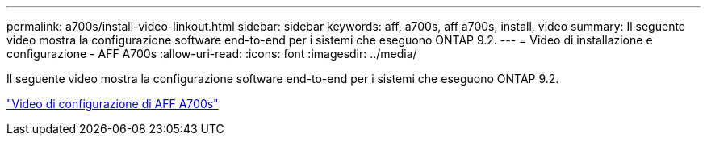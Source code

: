 ---
permalink: a700s/install-video-linkout.html 
sidebar: sidebar 
keywords: aff, a700s, aff a700s, install, video 
summary: Il seguente video mostra la configurazione software end-to-end per i sistemi che eseguono ONTAP 9.2. 
---
= Video di installazione e configurazione - AFF A700s
:allow-uri-read: 
:icons: font
:imagesdir: ../media/


[role="lead"]
Il seguente video mostra la configurazione software end-to-end per i sistemi che eseguono ONTAP 9.2.

link:https://youtu.be/WAE0afWhj1c["Video di configurazione di AFF A700s"]
